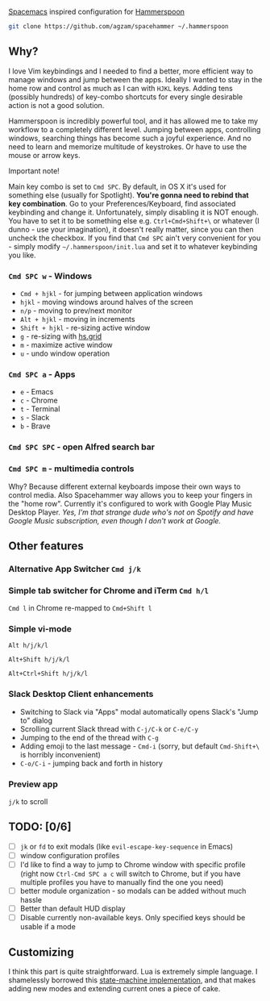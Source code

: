 [[http://spacemacs.org/][Spacemacs]] inspired configuration for [[http://www.hammerspoon.org/][Hammerspoon]]

#+BEGIN_SRC bash
git clone https://github.com/agzam/spacehammer ~/.hammerspoon
#+END_SRC

** Why?
   I love Vim keybindings and I needed to find a better, more efficient way to manage windows and jump between the apps.
   Ideally I wanted to stay in the home row and control as much as I can with =HJKL= keys. Adding tens (possibly hundreds) of key-combo shortcuts for every single desirable action is not a good solution.

   Hammerspoon is incredibly powerful tool, and it has allowed me to take my workflow to a completely different level. Jumping between apps, controlling windows, searching things has become such a joyful experience. And no need to learn and memorize multitude of keystrokes. Or have to use the mouse or arrow keys.
**** Important note!
     Main key combo is set to =Cmd SPC=. By default, in OS X it's used for something else (usually for Spotlight). *You're gonna need to rebind that key combination*. Go to your Preferences/Keyboard, find associated keybinding and change it. Unfortunately, simply disabling it is NOT enough. You have to set it to be something else e.g. =Ctrl+Cmd+Shift+\= or whatever (I dunno - use your imagination), it doesn't really matter, since you can then uncheck the checkbox. If you find that =Cmd SPC= ain't very convenient for you - simply modify =~/.hammerspoon/init.lua= and set it to whatever keybinding you like.

*** =Cmd SPC w= - Windows
    - =Cmd + hjkl= - for jumping between application windows
    - =hjkl= - moving windows around halves of the screen
    - =n/p= - moving to prev/next monitor
    - =Alt + hjkl= - moving in increments
    - =Shift + hjkl= - re-sizing active window
    - =g= - re-sizing with [[http://www.hammerspoon.org/docs/hs.grid.html][hs.grid]]
    - =m= - maximize active window
    - =u= - undo window operation 
      
*** =Cmd SPC a= - Apps
    - =e= - Emacs
    - =c= - Chrome
    - =t= - Terminal
    - =s= - Slack
    - =b= - Brave

*** =Cmd SPC SPC= - open Alfred search bar

*** =Cmd SPC m= - multimedia controls
    Why? Because different external keyboards impose their own ways to control media. Also Spacehammer way allows you to keep your fingers in the "home row". 
    Currently it's configured to work with Google Play Music Desktop Player. /Yes, I'm that strange dude who's not on Spotify and have Google Music subscription, even though I don't work at Google./

** Other features
*** Alternative App Switcher =Cmd j/k=
*** Simple tab switcher for Chrome and iTerm =Cmd h/l=
    =Cmd l= in Chrome re-mapped to =Cmd+Shift l=
*** Simple vi-mode
    =Alt h/j/k/l=
    
    =Alt+Shift h/j/k/l=
    
    =Alt+Ctrl+Shift h/j/k/l=
*** Slack Desktop Client enhancements
     - Switching to Slack via "Apps" modal automatically opens Slack's "Jump to" dialog
     - Scrolling current Slack thread with =C-j/C-k= or =C-e/C-y=
     - Jumping to the end of the thread with =C-g=
     - Adding emoji to the last message - =Cmd-i= (sorry, but default =Cmd-Shift+\= is horribly inconvenient)
     - =C-o/C-i= - jumping back and forth in history
*** Preview app
    =j/k= to scroll
    
** TODO: [0/6]
   - [ ] =jk= or =fd= to exit modals (like =evil-escape-key-sequence= in Emacs)
   - [ ] window configuration profiles
   - [ ] I'd like to find a way to jump to Chrome window with specific profile (right now =Ctrl-Cmd SPC a c= will switch to Chrome, but if you have multiple profiles you have to manually find the one you need) 
   - [ ] better module organization - so modals can be added without much hassle
   - [ ] Better than default HUD display
   - [ ] Disable currently non-available keys. Only specified keys should be usable if a mode

** Customizing
   I think this part is quite straightforward. Lua is extremely simple language. I shamelessly borrowed this [[https://github.com/kyleconroy/lua-state-machine][state-machine implementation]], and that makes adding new modes and extending current ones a piece of cake.
